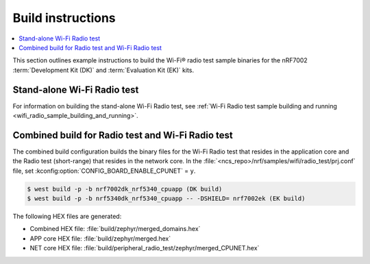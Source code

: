 .. _ug_wifi_build_instructions:

Build instructions
##################

.. contents::
   :local:
   :depth: 2

This section outlines example instructions to build the Wi-Fi® radio test sample binaries for the nRF7002 :term:`Development Kit (DK)` and :term:`Evaluation Kit (EK)` kits.

Stand-alone Wi-Fi Radio test
****************************

For information on building the stand-alone Wi-Fi Radio test, see :ref:`Wi-Fi Radio test sample building and running <wifi_radio_sample_building_and_running>`.

Combined build for Radio test and Wi-Fi Radio test
**************************************************

The combined build configuration builds the binary files for the Wi-Fi Radio test that resides in the application core and the Radio test (short-range) that resides in the network core.
In the :file:`<ncs_repo>/nrf/samples/wifi/radio_test/prj.conf` file, set :kconfig:option:`CONFIG_BOARD_ENABLE_CPUNET` = ``y``.

.. code-block:: shell

   $ west build -p -b nrf7002dk_nrf5340_cpuapp (DK build)
   $ west build -p -b nrf5340dk_nrf5340_cpuapp -- -DSHIELD= nrf7002ek (EK build)

The following HEX files are generated:

* Combined HEX file: :file:`build/zephyr/merged_domains.hex`
* APP core HEX file: :file:`build/zephyr/merged.hex`
* NET core HEX file: :file:`build/peripheral_radio_test/zephyr/merged_CPUNET.hex`
